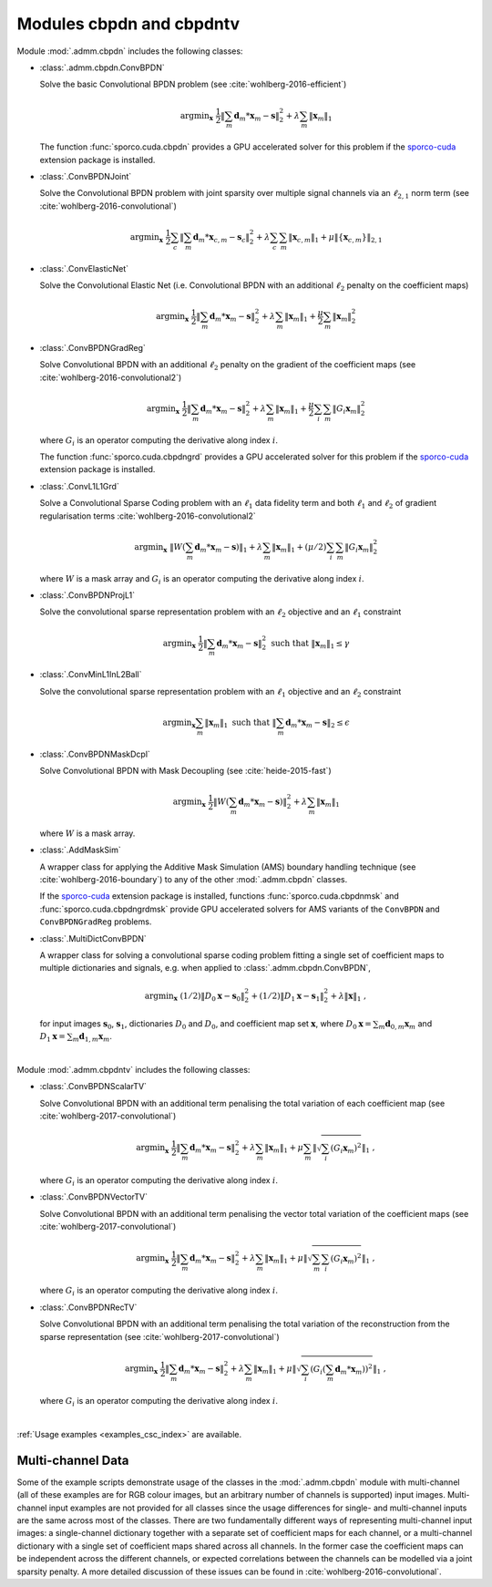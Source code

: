 Modules cbpdn and cbpdntv
=========================

Module :mod:`.admm.cbpdn` includes the following classes:

* :class:`.admm.cbpdn.ConvBPDN`

  Solve the basic Convolutional BPDN problem (see
  :cite:`wohlberg-2016-efficient`)

  .. math::
     \mathrm{argmin}_\mathbf{x} \;
     \frac{1}{2} \left \|  \sum_m \mathbf{d}_m * \mathbf{x}_m - \mathbf{s}
     \right \|_2^2 + \lambda \sum_m \| \mathbf{x}_m \|_1

  The function :func:`sporco.cuda.cbpdn` provides a GPU accelerated
  solver for this problem if the
  `sporco-cuda  <https://github.com/bwohlberg/sporco-cuda>`__ extension
  package is installed.


* :class:`.ConvBPDNJoint`

  Solve the Convolutional BPDN problem with joint sparsity over
  multiple signal channels via an :math:`\ell_{2,1}` norm term
  (see :cite:`wohlberg-2016-convolutional`)

  .. math::
       \mathrm{argmin}_\mathbf{x} \;
       \frac{1}{2} \sum_c \left\| \sum_m \mathbf{d}_m * \mathbf{x}_{c,m} -
       \mathbf{s}_c \right\|_2^2 + \lambda \sum_c \sum_m
       \| \mathbf{x}_{c,m} \|_1 + \mu \| \{ \mathbf{x}_{c,m} \} \|_{2,1}


* :class:`.ConvElasticNet`

  Solve the Convolutional Elastic Net (i.e. Convolutional BPDN with an
  additional :math:`\ell_2` penalty on the coefficient maps)

  .. math::
     \mathrm{argmin}_\mathbf{x} \;
     \frac{1}{2} \left \| \sum_m \mathbf{d}_m * \mathbf{x}_m - \mathbf{s}
     \right \|_2^2 + \lambda \sum_m \| \mathbf{x}_m \|_1 +
     \frac{\mu}{2} \sum_m \| \mathbf{x}_m \|_2^2


* :class:`.ConvBPDNGradReg`

  Solve Convolutional BPDN with an additional :math:`\ell_2` penalty
  on the gradient of the coefficient maps (see
  :cite:`wohlberg-2016-convolutional2`)

  .. math::
     \mathrm{argmin}_\mathbf{x} \;
     \frac{1}{2} \left \| \sum_m \mathbf{d}_m * \mathbf{x}_m - \mathbf{s}
     \right \|_2^2 + \lambda \sum_m \| \mathbf{x}_m \|_1 +
     \frac{\mu}{2} \sum_i \sum_m \| G_i \mathbf{x}_m \|_2^2

  where :math:`G_i` is an operator computing the derivative along index
  :math:`i`.

  The function :func:`sporco.cuda.cbpdngrd` provides a GPU accelerated
  solver for this problem if the
  `sporco-cuda  <https://github.com/bwohlberg/sporco-cuda>`__ extension
  package is installed.


* :class:`.ConvL1L1Grd`

  Solve a Convolutional Sparse Coding problem with an :math:`\ell_1`
  data fidelity term and both :math:`\ell_1` and :math:`\ell_2` of
  gradient regularisation terms :cite:`wohlberg-2016-convolutional2`


    .. math::
       \mathrm{argmin}_\mathbf{x} \;
       \left\|  W \left(\sum_m \mathbf{d}_m * \mathbf{x}_m -
       \mathbf{s}\right) \right\|_1 + \lambda \sum_m
       \| \mathbf{x}_m \|_1 + (\mu/2) \sum_i \sum_m
       \| G_i \mathbf{x}_m \|_2^2

  where :math:`W` is a mask array and :math:`G_i` is an operator
  computing the derivative along index :math:`i`.


* :class:`.ConvBPDNProjL1`

  Solve the convolutional sparse representation problem with an
  :math:`\ell_2` objective and an :math:`\ell_1` constraint

    .. math::
       \mathrm{argmin}_\mathbf{x} \;
       \frac{1}{2} \left\| \sum_m \mathbf{d}_m * \mathbf{x}_m - \mathbf{s}
       \right\|_2^2 \; \text{such that} \; \| \mathbf{x}_m \|_1
       \leq \gamma


* :class:`.ConvMinL1InL2Ball`

  Solve the convolutional sparse representation problem with an
  :math:`\ell_1` objective and an :math:`\ell_2` constraint

    .. math::
       \mathrm{argmin}_\mathbf{x} \sum_m \| \mathbf{x}_m \|_1 \;
       \text{such that} \;  \left\| \sum_m \mathbf{d}_m * \mathbf{x}_m
       - \mathbf{s} \right\|_2 \leq \epsilon


* :class:`.ConvBPDNMaskDcpl`

  Solve Convolutional BPDN with Mask Decoupling (see :cite:`heide-2015-fast`)

    .. math::
       \mathrm{argmin}_\mathbf{x} \;
       \frac{1}{2} \left\|  W \left(\sum_m \mathbf{d}_m * \mathbf{x}_m -
       \mathbf{s}\right) \right\|_2^2 + \lambda \sum_m
       \| \mathbf{x}_m \|_1

  where :math:`W` is a mask array.


* :class:`.AddMaskSim`

  A wrapper class for applying the Additive Mask Simulation (AMS) boundary
  handling technique (see :cite:`wohlberg-2016-boundary`) to any of the
  other :mod:`.admm.cbpdn` classes.

  If the `sporco-cuda <https://github.com/bwohlberg/sporco-cuda>`__
  extension package is installed, functions :func:`sporco.cuda.cbpdnmsk`
  and :func:`sporco.cuda.cbpdngrdmsk` provide GPU accelerated solvers for
  AMS variants of the ``ConvBPDN`` and ``ConvBPDNGradReg`` problems.


* :class:`.MultiDictConvBPDN`

  A wrapper class for solving a convolutional sparse coding problem
  fitting a single set of coefficient maps to multiple dictionaries
  and signals, e.g. when applied to :class:`.admm.cbpdn.ConvBPDN`,

    .. math::
       \mathrm{argmin}_\mathbf{x} \;
       (1/2) \left\| D_0 \mathbf{x} - \mathbf{s}_0 \right\|_2^2 +
       (1/2) \left\| D_1 \mathbf{x} - \mathbf{s}_1 \right\|_2^2 +
       \lambda \| \mathbf{x} \|_1 \;\;,

  for input images :math:`\mathbf{s}_0`, :math:`\mathbf{s}_1`,
  dictionaries :math:`D_0` and :math:`D_0`, and coefficient map set
  :math:`\mathbf{x}`, where :math:`D_0 \mathbf{x} = \sum_m
  \mathbf{d}_{0,m} \mathbf{x}_m` and :math:`D_1 \mathbf{x} = \sum_m
  \mathbf{d}_{1,m} \mathbf{x}_m`.


|


Module :mod:`.admm.cbpdntv` includes the following classes:

* :class:`.ConvBPDNScalarTV`

  Solve Convolutional BPDN with an additional term penalising the total
  variation of each coefficient map (see :cite:`wohlberg-2017-convolutional`)

    .. math::
       \mathrm{argmin}_\mathbf{x} \; \frac{1}{2}
       \left\| \sum_m \mathbf{d}_m * \mathbf{x}_m - \mathbf{s}
       \right\|_2^2 + \lambda \sum_m \| \mathbf{x}_m \|_1 +
       \mu \sum_m \left\| \sqrt{\sum_i (G_i \mathbf{x}_m)^2} \right\|_1
       \;\;,

  where :math:`G_i` is an operator computing the derivative along index
  :math:`i`.


* :class:`.ConvBPDNVectorTV`

  Solve Convolutional BPDN with an additional term penalising the vector
  total variation of the coefficient maps (see
  :cite:`wohlberg-2017-convolutional`)

    .. math::
       \mathrm{argmin}_\mathbf{x} \; \frac{1}{2}
       \left\| \sum_m \mathbf{d}_m * \mathbf{x}_m - \mathbf{s}
       \right\|_2^2 + \lambda \sum_m \| \mathbf{x}_m \|_1 +
       \mu \left\| \sqrt{\sum_m \sum_i (G_i \mathbf{x}_m)^2} \right\|_1
       \;\;,

  where :math:`G_i` is an operator computing the derivative along index
  :math:`i`.


* :class:`.ConvBPDNRecTV`

  Solve Convolutional BPDN with an additional term penalising the total
  variation of the reconstruction from the sparse representation (see
  :cite:`wohlberg-2017-convolutional`)

    .. math::
       \mathrm{argmin}_\mathbf{x} \; \frac{1}{2}
       \left\| \sum_m \mathbf{d}_m * \mathbf{x}_m - \mathbf{s}
       \right\|_2^2 + \lambda \sum_m \| \mathbf{x}_m \|_1 +
       \mu \left\| \sqrt{\sum_i \left( G_i \left( \sum_m \mathbf{d}_m *
       \mathbf{x}_m  \right) \right)^2} \right\|_1 \;\;,

  where :math:`G_i` is an operator computing the derivative along index
  :math:`i`.

|

:ref:`Usage examples <examples_csc_index>` are available.




Multi-channel Data
------------------

Some of the example scripts demonstrate usage of the classes in the :mod:`.admm.cbpdn` module with multi-channel (all of these examples are for RGB colour images, but an arbitrary number of channels is supported) input images. Multi-channel input examples are not provided for all classes since the usage differences for single- and multi-channel inputs are the same across most of the classes. There are two fundamentally different ways of representing multi-channel input images: a single-channel dictionary together with a separate set of coefficient maps for each channel, or a multi-channel dictionary with a single set of coefficient maps shared across all channels. In the former case the coefficient maps can be independent across the different channels, or expected correlations between the channels can be modelled via a joint sparsity penalty. A more detailed discussion of these issues can be found in :cite:`wohlberg-2016-convolutional`.
